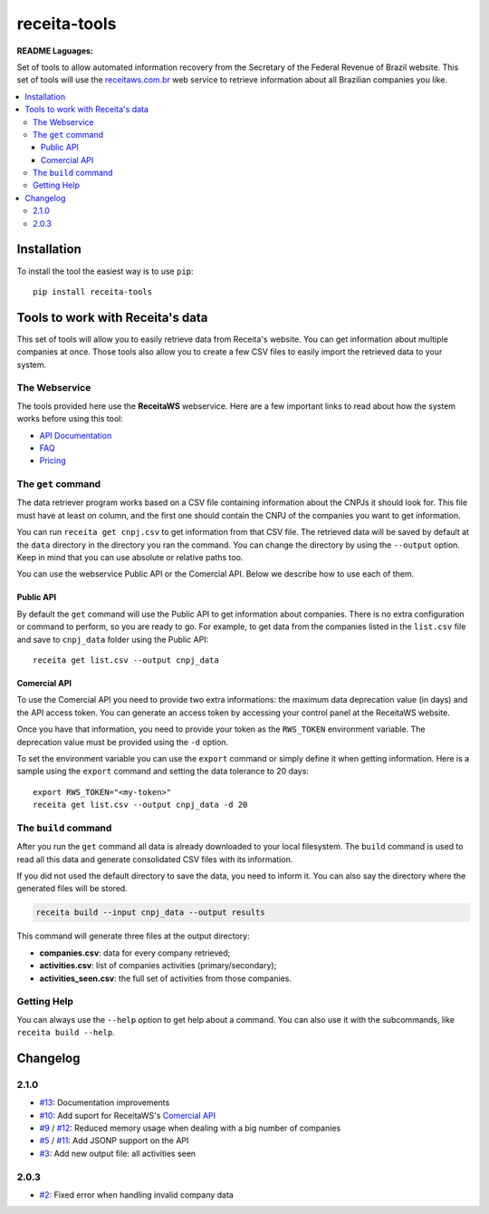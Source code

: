 receita-tools
=============

|pypi| |travis| |license|

**README Laguages:** |ptbr| |en|

Set of tools to allow automated information recovery from the
Secretary of the Federal Revenue of Brazil website. This set of
tools will use the `receitaws.com.br <http://receitaws.com.br>`_
web service to retrieve information about all Brazilian
companies you like.

.. contents::
   :local:

.. |pypi| image:: https://img.shields.io/pypi/v/receita-tools.svg?style=flat-square
    :target: https://pypi.python.org/pypi/receita-tools

.. |travis| image:: https://img.shields.io/travis/vkruoso/receita-tools.svg?style=flat-square
    :target: https://travis-ci.org/vkruoso/receita-tools
    :alt: Build Status

.. |license| image:: https://img.shields.io/dub/l/vibe-d.svg?style=flat-square

.. |ptbr| image:: https://lipis.github.io/flag-icon-css/flags/4x3/br.svg
    :target: https://github.com/vkruoso/receita-tools/blob/master/README.rst
    :height: 20px

.. |en| image:: https://lipis.github.io/flag-icon-css/flags/4x3/us.svg
    :target: https://github.com/vkruoso/receita-tools/blob/master/README.en.rst
    :height: 20px

Installation
------------

To install the tool the easiest way is to use ``pip``::

    pip install receita-tools


Tools to work with Receita's data
---------------------------------

This set of tools will allow you to easily retrieve data from Receita's
website. You can get information about multiple companies at once. Those
tools also allow you to create a few CSV files to easily import the
retrieved data to your system.

The Webservice
++++++++++++++

The tools provided here use the **ReceitaWS** webservice. Here are a few
important links to read about how the system works before using this tool:

* `API Documentation`_
* `FAQ`_
* `Pricing`_

.. _API Documentation: https://www.receitaws.com.br/api
.. _FAQ: https://www.receitaws.com.br/faq
.. _Pricing: https://www.receitaws.com.br/pricing

The ``get`` command
+++++++++++++++++++

The data retriever program works based on a CSV file containing information
about the CNPJs it should look for. This file must have at least on column,
and the first one should contain the CNPJ of the companies you want to get
information.

You can run ``receita get cnpj.csv`` to get information from that CSV file.
The retrieved data will be saved by default at the ``data`` directory in the
directory you ran the command. You can change the directory by using the
``--output`` option. Keep in mind that you can use absolute or relative
paths too.

You can use the webservice Public API or the Comercial API. Below we describe
how to use each of them.

Public API
**********

By default the ``get`` command will use the Public API to get information about
companies. There is no extra configuration or command to perform, so you
are ready to go. For example, to get data from the companies listed in the
``list.csv`` file and save to ``cnpj_data`` folder using the Public API::

    receita get list.csv --output cnpj_data

Comercial API
*************

To use the Comercial API you need to provide two extra informations: the
maximum data deprecation value (in days) and the API access token. You can
generate an access token by accessing your control panel at the ReceitaWS
website.

Once you have that information, you need to provide your token as the
``RWS_TOKEN`` environment variable. The deprecation value must be provided
using the ``-d`` option.

To set the environment variable you can use the ``export`` command or simply
define it when getting information. Here is a sample using the ``export``
command and setting the data tolerance to 20 days::

    export RWS_TOKEN="<my-token>"
    receita get list.csv --output cnpj_data -d 20

The ``build`` command
+++++++++++++++++++++

After you run the ``get`` command all data is already downloaded to your
local filesystem. The ``build`` command is used to read all this data and
generate consolidated CSV files with its information.

If you did not used the default directory to save the data, you need to
inform it. You can also say the directory where the generated files will
be stored.

.. code::

    receita build --input cnpj_data --output results

This command will generate three files at the output directory:

* **companies.csv**: data for every company retrieved;
* **activities.csv**: list of companies activities (primary/secondary);
* **activities_seen.csv**: the full set of activities from those companies.

Getting Help
++++++++++++

You can always use the ``--help`` option to get help about a command.
You can also use it with the subcommands, like ``receita build --help``.


Changelog
---------

2.1.0
+++++

* `#13`_: Documentation improvements
* `#10`_: Add suport for ReceitaWS's `Comercial API`_
* `#9`_ / `#12`_: Reduced memory usage when dealing with a big number of companies
* `#5`_ / `#11`_: Add JSONP support on the API
* `#3`_: Add new output file: all activities seen

.. _Comercial API: https://www.receitaws.com.br/pricing

2.0.3
+++++

* `#2`_: Fixed error when handling invalid company data

.. _#2: https://github.com/vkruoso/receita-tools/issues/2
.. _#3: https://github.com/vkruoso/receita-tools/issues/3
.. _#5: https://github.com/vkruoso/receita-tools/issues/5
.. _#9: https://github.com/vkruoso/receita-tools/issues/9
.. _#10: https://github.com/vkruoso/receita-tools/issues/10
.. _#11: https://github.com/vkruoso/receita-tools/issues/11
.. _#12: https://github.com/vkruoso/receita-tools/issues/12
.. _#13: https://github.com/vkruoso/receita-tools/issues/13
